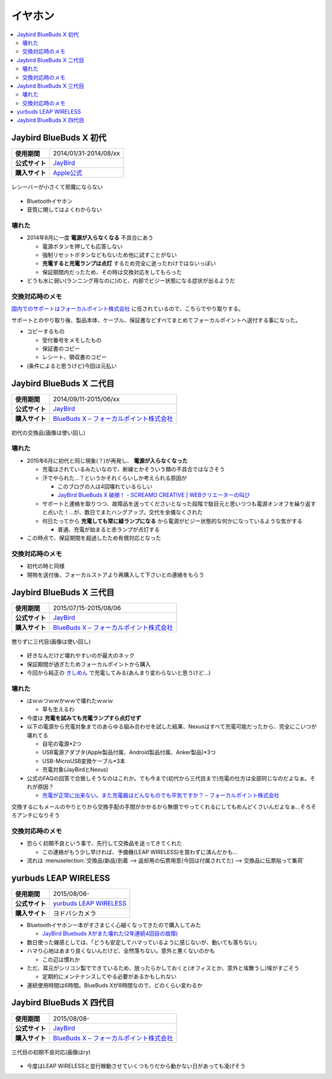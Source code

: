 イヤホン
========

.. contents::
   :depth: 2
   :local:

Jaybird BlueBuds X 初代
-----------------------

.. list-table::
   :header-rows:  0
   :stub-columns: 1

   * - 使用期間
     - 2014/01/31-2014/08/xx
   * - 公式サイト
     - `JayBird`_
   * - 購入サイト
     - `Apple公式 <http://store.apple.com/jp/product/HB234VC/A/jaybird-bluebuds-x-bluetooth-%E3%83%98%E3%83%83%E3%83%89%E3%83%95%E3%82%A9%E3%83%B3>`_

.. figure:: /_static/images/bluebuds_x_001.jpg
   :align: center

   レシーバーが小さくて邪魔にならない

* Bluetoothイヤホン
* 音質に関してはよくわからない

壊れた
^^^^^^

* 2014年8月に一度 **電源が入らなくなる** 不具合にあう

  * 電源ボタンを押しても応答しない
  * 強制リセットボタンなどもないため他に試すことがない
  * **充電すると充電ランプは点灯** するため完全に逝ったわけではないっぽい
  * 保証期間内だったため、その時は交換対応をしてもらった

* どうも水に弱い(ランニング用なのに)のと、内部でビジー状態になる症状が出るようだ

交換対応時のメモ
^^^^^^^^^^^^^^^^

`国内でのサポートはフォーカルポイント株式会社`_ に任されているので、こちらでやり取りする。

サポートとのやり取り後、製品本体、ケーブル、保証書などすべてまとめてフォーカルポイントへ送付する事になった。

* コピーするもの

  * 受付番号をメモしたもの
  * 保証書のコピー
  * レシート、領収書のコピー

* (条件によると思うけど)今回は元払い

Jaybird BlueBuds X 二代目
-------------------------

.. list-table::
   :header-rows:  0
   :stub-columns: 1

   * - 使用期間
     - 2014/09/11-2015/06/xx
   * - 公式サイト
     - `JayBird`_
   * - 購入サイト
     - `BlueBuds X – フォーカルポイント株式会社`_

.. figure:: /_static/images/bluebuds_x_001.jpg
   :align: center

   初代の交換品(画像は使い回し)

壊れた
^^^^^^

* 2015年6月に初代と同じ現象(？)が再発し、 **電源が入らなくなった**

  * 充電はされているみたいなので、断線とかそういう類の不具合ではなさそう
  * 汗でやられた…？というかそれくらいしか考えられる原因が

    * このブログの人は4回壊れているらしい
    * `JayBird BlueBuds X 破損！ - SCREAMO CREATIVE | WEBクリエーターの叫び <http://www.screamo.jp/2014/08/30/16/16/13/>`_

  * サポートと連絡を取りつつ、故障品を送ってくださいとなった段階で駄目元と思いつつも電源オンオフを繰り返すと点いた！…が、数日でまたハングアップ。交代を余儀なくされた
  * 何日たってから **充電しても常に緑ランプになる** から電源がビジー状態的な何かになっているような気がする

    * 普通、充電が始まると赤ランプが点灯する

* この時点で、保証期間を超過したため有償対応となった

交換対応時のメモ
^^^^^^^^^^^^^^^^

* 初代の時と同様
* 現物を送付後、フォーカルストアより再購入して下さいとの連絡をもらう

Jaybird BlueBuds X 三代目
-------------------------

.. list-table::
   :header-rows:  0
   :stub-columns: 1

   * - 使用期間
     - 2015/07/15-2015/08/06
   * - 公式サイト
     - `JayBird`_
   * - 購入サイト
     - `BlueBuds X – フォーカルポイント株式会社`_

.. figure:: /_static/images/bluebuds_x_001.jpg
   :align: center

   懲りずに三代目(画像は使い回し)

* 好きなんだけど壊れやすいのが最大のネック
* 保証期間が過ぎたためフォーカルポイントから購入
* 今回から純正の `きしめん <http://peer2.net/sjdojo/?p=8645>`_ で充電してみる(あんまり変わらないと思うけど…)

壊れた
^^^^^^

* はｗｗつｗｗかｗｗで壊れたｗｗｗ

  * 草も生えるわ

* 今度は **充電を試みても充電ランプすら点灯せず**
* 以下の電源から充電対象までのあらゆる組み合わせを試した結果、Nexusはすべて充電可能だったから、完全にこいつが壊れてる

  * 自宅の電源*2つ
  * USB電源アダプタ(Apple製品付属、Android製品付属、Anker製品)*3つ
  * USB-MicroUSB変換ケーブル*3本
  * 充電対象(JayBirdとNexus)

* 公式のFAQの回答で合致しそうなのはこれか。でも今まで(初代から三代目まで)充電の仕方は全部同じなのだよなぁ。それが原因？
  
  * `充電が正常に出来ない。また充電器はどんなものでも平気ですか？ – フォーカルポイント株式会社 <https://support.focal.co.jp/hc/ja/articles/204609314-%E5%85%85%E9%9B%BB%E3%81%8C%E6%AD%A3%E5%B8%B8%E3%81%AB%E5%87%BA%E6%9D%A5%E3%81%AA%E3%81%84-%E3%81%BE%E3%81%9F%E5%85%85%E9%9B%BB%E5%99%A8%E3%81%AF%E3%81%A9%E3%82%93%E3%81%AA%E3%82%82%E3%81%AE%E3%81%A7%E3%82%82%E5%B9%B3%E6%B0%97%E3%81%A7%E3%81%99%E3%81%8B->`_

交換するにもメールのやりとりから交換手配の手間がかかるから無償でやってくれるにしてもめんどくさいんだよなぁ…そろそろアンチになりそう

交換対応時のメモ
^^^^^^^^^^^^^^^^

* 恐らく初期不良という事で、先行して交換品を送ってきてくれた

  * この連絡がもう少し早ければ、予備機(LEAP WIRELESS)を買わずに済んだかも…

* 流れは :menuselection:`交換品(新品)到着 --> 返却用の伝票用意(今回は付属されてた) --> 交換品に伝票貼って集荷`

yurbuds LEAP WIRELESS
---------------------

.. list-table::
   :header-rows:  0
   :stub-columns: 1

   * - 使用期間
     - 2015/08/06-
   * - 公式サイト
     - `yurbuds LEAP WIRELESS <http://shop.harman-japan.co.jp/products/detail.php?product_id=1294&cref=pc3121115756567>`_
   * - 購入サイト
     - ヨドバシカメラ

* Bluetoothイヤホン一本がすさまじく心細くなってきたので購入してみた

  * `JayBird Bluebuds Xがまた壊れた(2年連続4回目の故障) <http://gosyujin.github.io/life/2015/08/06/bluebuds_must_die>`_

* 数日使った雑感としては、「どうも安定してハマっているように感じないが、動いても落ちない」
* ハマり心地はあまり良くないんだけど、全然落ちない。意外と悪くないのかも

  * この辺は慣れか

* ただ、耳元がシリコン製でできているため、放ったらかしておくと(オフィスとか、意外と埃舞うし)埃がすごそう

  * 定期的にメンテナンスしてやる必要があるかもしれない

* 連続使用時間は6時間。BlueBuds Xが8時間なので、どのくらい変わるか

Jaybird BlueBuds X 四代目
-------------------------

.. list-table::
   :header-rows:  0
   :stub-columns: 1

   * - 使用期間
     - 2015/08/08-
   * - 公式サイト
     - `JayBird`_
   * - 購入サイト
     - `BlueBuds X – フォーカルポイント株式会社`_

.. figure:: /_static/images/bluebuds_x_001.jpg
   :align: center

   三代目の初期不良対応(画像はry)

* 今度はLEAP WIRELESSと並行稼動させていくつもりだから動かない日があっても凌げそう

.. _`JayBird`: http://www.jaybirdsport.com/bluebuds-x-bluetooth-headphones/
.. _`BlueBuds X – フォーカルポイント株式会社` : http://www.focal.co.jp/jaybird/bluebuds-x/
.. _`国内でのサポートはフォーカルポイント株式会社`: https://support.focal.co.jp/hc/ja/categories/200223490-JayBird

.. author:: 
.. comments::
